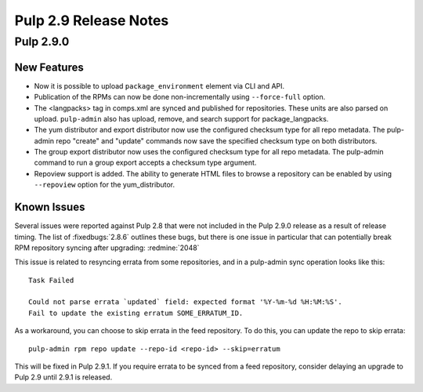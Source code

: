 ======================
Pulp 2.9 Release Notes
======================

Pulp 2.9.0
==========

New Features
------------

* Now it is possible to upload ``package_environment`` element via CLI and API.
* Publication of the RPMs can now be done non-incrementally using ``--force-full`` option.
* The <langpacks> tag in comps.xml are synced and published for repositories. These units are also
  parsed on upload. ``pulp-admin`` also has upload, remove, and search support for
  package_langpacks.
* The yum distributor and export distributor now use the configured checksum type for all repo
  metadata. The pulp-admin repo "create" and "update" commands now save the specified checksum type
  on both distributors.
* The group export distributor now uses the configured checksum type for all repo metadata. The
  pulp-admin command to run a group export accepts a checksum type argument.
* Repoview support is added. The ability to generate HTML files to browse a repository can be
  enabled by using ``--repoview`` option for the yum_distributor.

Known Issues
------------

Several issues were reported against Pulp 2.8 that were not included in the Pulp 2.9.0 release
as a result of release timing. The list of :fixedbugs:`2.8.6` outlines these bugs, but
there is one issue in particular that can potentially break RPM repository syncing after
upgrading: :redmine:`2048`

This issue is related to resyncing errata from some repositories, and in a pulp-admin sync
operation looks like this::

    Task Failed

    Could not parse errata `updated` field: expected format '%Y-%m-%d %H:%M:%S'.
    Fail to update the existing erratum SOME_ERRATUM_ID.

As a workaround, you can choose to skip errata in the feed repository. To do this, you can
update the repo to skip errata::

    pulp-admin rpm repo update --repo-id <repo-id> --skip=erratum

This will be fixed in Pulp 2.9.1. If you require errata to be synced from a feed repository,
consider delaying an upgrade to Pulp 2.9 until 2.9.1 is released.
